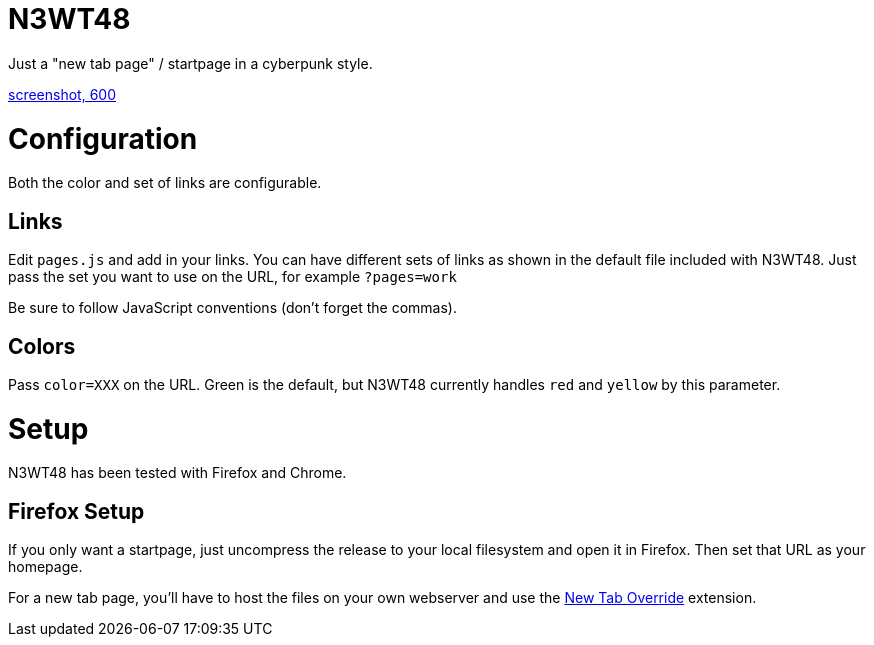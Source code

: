 
N3WT48
======

Just a "new tab page" / startpage in a cyberpunk style.

https://raw.githubusercontent.com/robbieh/N3WT48/main/N3WT48.png[screenshot, 600]

Configuration
=============

Both the color and set of links are configurable.

Links
-----

Edit `pages.js` and add in your links. You can have different sets of links as
shown in the default file included with N3WT48. Just pass the set you want to
use on the URL, for example `?pages=work`

Be sure to follow JavaScript conventions (don't forget the commas).

Colors
------
Pass `color=XXX` on the URL. Green is the default, but N3WT48 currently
handles `red` and `yellow` by this parameter.


Setup
=====

N3WT48 has been tested with Firefox and Chrome.

Firefox Setup
-------------

If you only want a startpage, just uncompress the release to your local
filesystem and open it in Firefox. Then set that URL as your homepage.

For a new tab page, you'll have to host the files on your own webserver and use
the https://addons.mozilla.org/en-US/firefox/addon/new-tab-override/[New Tab
Override] extension.

